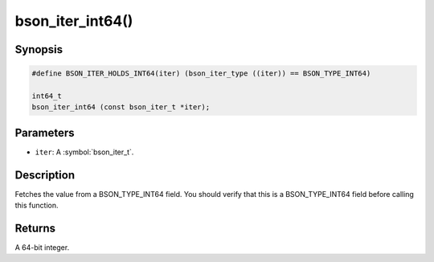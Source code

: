 .. _bson_iter_int64:

bson_iter_int64()
=================

Synopsis
--------

.. code-block:: c

  #define BSON_ITER_HOLDS_INT64(iter) (bson_iter_type ((iter)) == BSON_TYPE_INT64)

  int64_t
  bson_iter_int64 (const bson_iter_t *iter);

Parameters
----------

- ``iter``: A :symbol:`bson_iter_t`.

Description
-----------

Fetches the value from a BSON_TYPE_INT64 field. You should verify that this is a BSON_TYPE_INT64 field before calling this function.

Returns
-------

A 64-bit integer.

